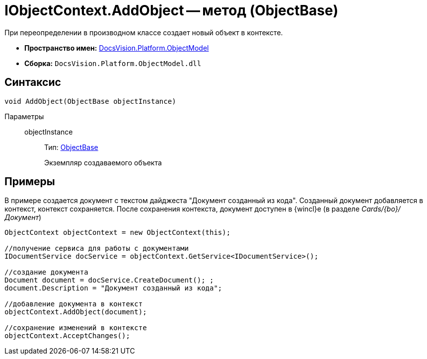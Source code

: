 = IObjectContext.AddObject -- метод (ObjectBase)

При переопределении в производном классе создает новый объект в контексте.

* *Пространство имен:* xref:api/DocsVision/Platform/ObjectModel/ObjectModel_NS.adoc[DocsVision.Platform.ObjectModel]
* *Сборка:* `DocsVision.Platform.ObjectModel.dll`

== Синтаксис

[source,csharp]
----
void AddObject(ObjectBase objectInstance)
----

Параметры::
objectInstance:::
Тип: xref:api/DocsVision/Platform/ObjectModel/ObjectBase_CL.adoc[ObjectBase]
+
Экземпляр создаваемого объекта

== Примеры

В примере создается документ с текстом дайджеста "Документ созданный из кода". Созданный документ добавляется в контекст, контекст сохраняется. После сохранения контекста, документ доступен в {wincl}е (в разделе _Cards/{bo}/Документ_)

[source,csharp]
----
ObjectContext objectContext = new ObjectContext(this);

//получение сервиса для работы с документами
IDocumentService docService = objectContext.GetService<IDocumentService>();

//создание документа
Document document = docService.CreateDocument(); ;
document.Description = "Документ созданный из кода";

//добавление документа в контекст
objectContext.AddObject(document);

//сохранение изменений в контексте
objectContext.AcceptChanges();
----
